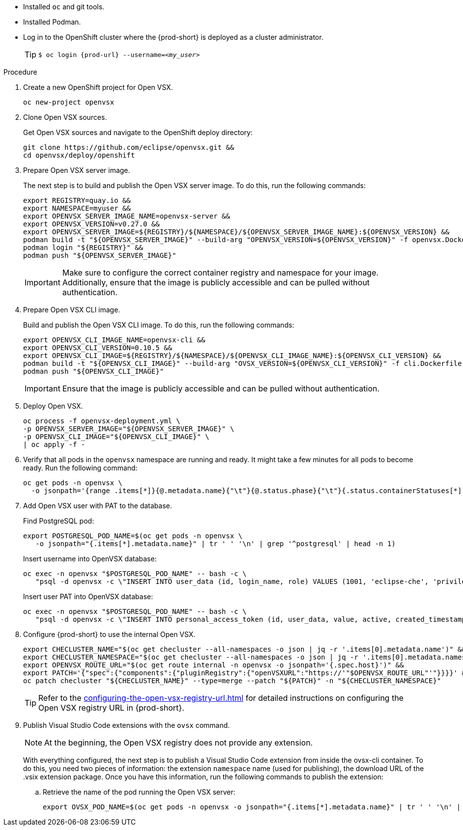 * Installed `oc` and git tools.
* Installed Podman.
* Log in to the OpenShift cluster where the {prod-short} is deployed as a cluster administrator.
+
[TIP]
====

`$ oc login pass:c,a,q[{prod-url}] --username=__<my_user>__`

====

.Procedure

. Create a new OpenShift project for Open VSX.
+
[subs="+attributes,+quotes"]
----
oc new-project openvsx
----
. Clone Open VSX sources.
+
Get Open VSX sources and navigate to the OpenShift deploy directory:
+
[bash,subs="verbatim",options="nowrap"]
----
git clone https://github.com/eclipse/openvsx.git &&
cd openvsx/deploy/openshift
----

. Prepare Open VSX server image.
+
The next step is to build and publish the Open VSX server image. To do this, run the following commands:
+
[bash,subs="verbatim",options="nowrap"]
----
export REGISTRY=quay.io &&
export NAMESPACE=myuser &&
export OPENVSX_SERVER_IMAGE_NAME=openvsx-server &&
export OPENVSX_VERSION=v0.27.0 &&
export OPENVSX_SERVER_IMAGE=${REGISTRY}/${NAMESPACE}/${OPENVSX_SERVER_IMAGE_NAME}:${OPENVSX_VERSION} &&
podman build -t "${OPENVSX_SERVER_IMAGE}" --build-arg "OPENVSX_VERSION=${OPENVSX_VERSION}" -f openvsx.Dockerfile . &&
podman login "${REGISTRY}" &&
podman push "${OPENVSX_SERVER_IMAGE}"
----
+
[IMPORTANT]
====

Make sure to configure the correct container registry and namespace for your image. Additionally, ensure that the image is publicly accessible and can be pulled without authentication.

====

. Prepare Open VSX CLI image.
+
Build and publish the Open VSX CLI image. To do this, run the following commands:
+
[bash,subs="verbatim",options="nowrap"]
----
export OPENVSX_CLI_IMAGE_NAME=openvsx-cli &&
export OPENVSX_CLI_VERSION=0.10.5 &&
export OPENVSX_CLI_IMAGE=${REGISTRY}/${NAMESPACE}/${OPENVSX_CLI_IMAGE_NAME}:${OPENVSX_CLI_VERSION} &&
podman build -t "${OPENVSX_CLI_IMAGE}" --build-arg "OVSX_VERSION=${OPENVSX_CLI_VERSION}" -f cli.Dockerfile . &&
podman push "${OPENVSX_CLI_IMAGE}"
----
+
[IMPORTANT]
====

Ensure that the image is publicly accessible and can be pulled without authentication.

====

. Deploy Open VSX.
+
[bash,subs="verbatim",options="nowrap"]
----
oc process -f openvsx-deployment.yml \
-p OPENVSX_SERVER_IMAGE="${OPENVSX_SERVER_IMAGE}" \
-p OPENVSX_CLI_IMAGE="${OPENVSX_CLI_IMAGE}" \
| oc apply -f -
----

. Verify that all pods in the `openvsx` namespace are running and ready. It might take a few minutes for all pods to become ready. Run the following command:
+
[bash,subs="verbatim",options="nowrap"]
----
oc get pods -n openvsx \
  -o jsonpath='{range .items[*]}{@.metadata.name}{"\t"}{@.status.phase}{"\t"}{.status.containerStatuses[*].ready}{"\n"}{end}'
----

. Add Open VSX user with PAT to the database.
+
Find PostgreSQL pod:
+
[bash,subs="verbatim",options="nowrap"]
----
export POSTGRESQL_POD_NAME=$(oc get pods -n openvsx \
   -o jsonpath="{.items[*].metadata.name}" | tr ' ' '\n' | grep '^postgresql' | head -n 1)
----
+
Insert username into OpenVSX database:
+
[bash,subs="verbatim",options="nowrap"]
----
oc exec -n openvsx "$POSTGRESQL_POD_NAME" -- bash -c \
   "psql -d openvsx -c \"INSERT INTO user_data (id, login_name, role) VALUES (1001, 'eclipse-che', 'privileged');\""
----
+
Insert user PAT into OpenVSX database:
+
[bash,subs="verbatim",options="nowrap"]
----
oc exec -n openvsx "$POSTGRESQL_POD_NAME" -- bash -c \
   "psql -d openvsx -c \"INSERT INTO personal_access_token (id, user_data, value, active, created_timestamp, accessed_timestamp, description) VALUES (1001, 1001, 'eclipse_che_token', true, current_timestamp, current_timestamp, 'extensions publisher');\""
----

. Configure {prod-short} to use the internal Open VSX.
+
[bash,subs="verbatim",options="nowrap"]
----
export CHECLUSTER_NAME="$(oc get checluster --all-namespaces -o json | jq -r '.items[0].metadata.name')" &&
export CHECLUSTER_NAMESPACE="$(oc get checluster --all-namespaces -o json | jq -r '.items[0].metadata.namespace')" &&
export OPENVSX_ROUTE_URL="$(oc get route internal -n openvsx -o jsonpath='{.spec.host}')" &&
export PATCH='{"spec":{"components":{"pluginRegistry":{"openVSXURL":"https://'"$OPENVSX_ROUTE_URL"'"}}}}' &&
oc patch checluster "${CHECLUSTER_NAME}" --type=merge --patch "${PATCH}" -n "${CHECLUSTER_NAMESPACE}"
----
+
[TIP]
====

Refer to the xref:configuring-the-open-vsx-registry-url.adoc[] for detailed instructions on configuring the Open VSX registry URL in {prod-short}.

====

. Publish Visual Studio Code extensions with the `ovsx` command.
+
[NOTE]
====

At the beginning, the Open VSX registry does not provide any extension.

====
+
With everything configured, the next step is to publish a Visual Studio Code extension from inside the ovsx-cli container.
To do this, you need two pieces of information: the extension `namespace` name (used for publishing), the download URL of the .vsix extension package.
Once you have this information, run the following commands to publish the extension: 
+
.. Retrieve the name of the pod running the Open VSX server:
+ 
[bash,subs="verbatim",options="nowrap"]
----
export OVSX_POD_NAME=$(oc get pods -n openvsx -o jsonpath="{.items[*].metadata.name}" | tr ' ' '\n' | grep ^ovsx-cli)
----